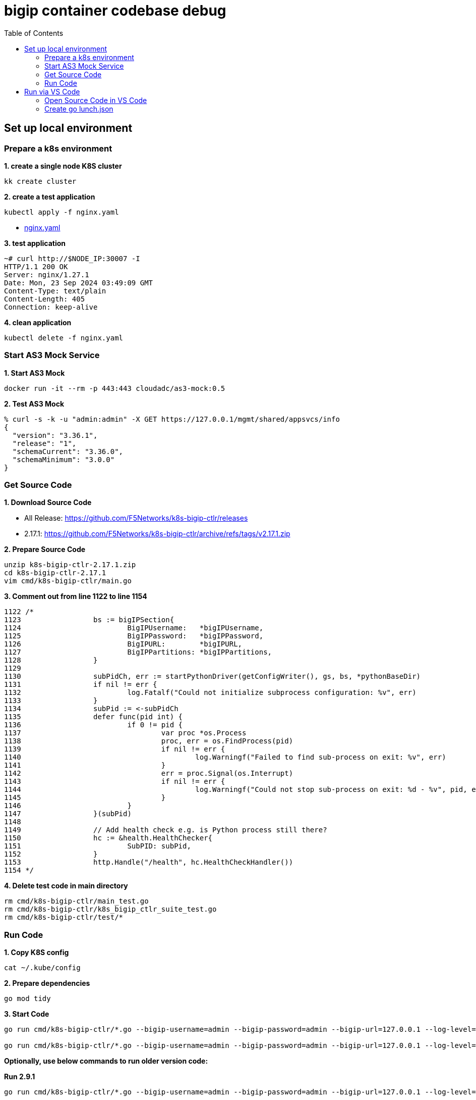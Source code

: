 = bigip container codebase debug 
:toc: manual

== Set up local environment

=== Prepare a k8s environment

[source, bash]
.*1. create a single node K8S cluster*
----
kk create cluster
----

[source, bash]
.*2. create a test application*
----
kubectl apply -f nginx.yaml
----

* link:etc/files/nginx.yaml[nginx.yaml]

[source, bash]
.*3. test application*
----
~# curl http://$NODE_IP:30007 -I
HTTP/1.1 200 OK
Server: nginx/1.27.1
Date: Mon, 23 Sep 2024 03:49:09 GMT
Content-Type: text/plain
Content-Length: 405
Connection: keep-alive
----

[source, bash]
.*4. clean application*
----
kubectl delete -f nginx.yaml 
----

=== Start AS3 Mock Service

[source, bash]
.*1. Start AS3 Mock*
----
docker run -it --rm -p 443:443 cloudadc/as3-mock:0.5
----

[source, bash]
.*2. Test AS3 Mock*
----
% curl -s -k -u "admin:admin" -X GET https://127.0.0.1/mgmt/shared/appsvcs/info
{
  "version": "3.36.1",
  "release": "1",
  "schemaCurrent": "3.36.0",
  "schemaMinimum": "3.0.0"
}
----

=== Get Source Code

*1. Download Source Code*

* All Release: https://github.com/F5Networks/k8s-bigip-ctlr/releases
* 2.17.1: https://github.com/F5Networks/k8s-bigip-ctlr/archive/refs/tags/v2.17.1.zip

[source, bash]
.*2. Prepare Source Code*
----
unzip k8s-bigip-ctlr-2.17.1.zip 
cd k8s-bigip-ctlr-2.17.1
vim cmd/k8s-bigip-ctlr/main.go
----

[source, bash]
.*3. Comment out from line 1122 to line 1154*
----
1122 /*              
1123                 bs := bigIPSection{
1124                         BigIPUsername:   *bigIPUsername,
1125                         BigIPPassword:   *bigIPPassword,
1126                         BigIPURL:        *bigIPURL,
1127                         BigIPPartitions: *bigIPPartitions,
1128                 }
1129                 
1130                 subPidCh, err := startPythonDriver(getConfigWriter(), gs, bs, *pythonBaseDir)
1131                 if nil != err {
1132                         log.Fatalf("Could not initialize subprocess configuration: %v", err)
1133                 }
1134                 subPid := <-subPidCh
1135                 defer func(pid int) {
1136                         if 0 != pid {
1137                                 var proc *os.Process
1138                                 proc, err = os.FindProcess(pid)
1139                                 if nil != err {
1140                                         log.Warningf("Failed to find sub-process on exit: %v", err)
1141                                 }
1142                                 err = proc.Signal(os.Interrupt)
1143                                 if nil != err {
1144                                         log.Warningf("Could not stop sub-process on exit: %d - %v", pid, err)
1145                                 }
1146                         }
1147                 }(subPid)
1148                 
1149                 // Add health check e.g. is Python process still there?
1150                 hc := &health.HealthChecker{
1151                         SubPID: subPid,
1152                 }
1153                 http.Handle("/health", hc.HealthCheckHandler())
1154 */ 
----

[source, bash]
.*4. Delete test code in main directory*
----
rm cmd/k8s-bigip-ctlr/main_test.go 
rm cmd/k8s-bigip-ctlr/k8s_bigip_ctlr_suite_test.go
rm cmd/k8s-bigip-ctlr/test/*
----

=== Run Code

[source, bash]
.*1. Copy K8S config*
----
cat ~/.kube/config
----

[source, bash]
.*2. Prepare dependencies*
----
go mod tidy
----

[source, bash]
.*3. Start Code*
----
go run cmd/k8s-bigip-ctlr/*.go --bigip-username=admin --bigip-password=admin --bigip-url=127.0.0.1 --log-level=DEBUG --running-in-cluster=false --kubeconfig=/Users/k.song/.kube/config  --hubmode=true --manage-ingress=false --manage-configmaps=true --insecure=true --filter-tenants=true --pool-member-type=cluster --bigip-partition=k8s --log-as3-response=true --schema-db-base-dir=file:///Users/k.song/Downloads/cis/k8s-bigip-ctlr-2.17.1/schemas/ --disable-teems=true --periodic-sync-interval=30 --namespace-label=cis.f5.com/zone=zone-1

go run cmd/k8s-bigip-ctlr/*.go --bigip-username=admin --bigip-password=admin --bigip-url=127.0.0.1 --log-level=DEBUG --running-in-cluster=false --kubeconfig=/Users/k.song/Downloads/cis/config --hubmode=true --manage-ingress=false --manage-configmaps=true --insecure=true --filter-tenants=true --pool-member-type=cluster --bigip-partition=k8s --log-as3-response=true --schema-db-base-dir=file:///Users/k.song/Downloads/cis/k8s-bigip-ctlr-2.17.1/schemas/ --disable-teems=true --periodic-sync-interval=60 --namespace-label=cis.f5.com/zone=zone-1
----

*Optionally, use below commands to run older version code:*

[source, bash]
.*Run 2.9.1*
----
go run cmd/k8s-bigip-ctlr/*.go --bigip-username=admin --bigip-password=admin --bigip-url=127.0.0.1 --log-level=INFO --running-in-cluster=false --kubeconfig=/Users/k.song/src/golang/config --namespace=f5-hub-1 --namespace=f5-hub-2 --node-poll-interval=300 --periodic-sync-interval=36000 --hubmode=true --manage-ingress=false --manage-configmaps=true --insecure=true --filter-tenants=true --pool-member-type=cluster --bigip-partition=k8s --log-as3-response=true --schema-db-base-dir=file:///Users/k.song/src/golang/k8s-bigip-ctlr-2.9.1-1/schemas/
----

[source, bash]
.*Run 2.16.1*
----
go run cmd/k8s-bigip-ctlr/*.go --bigip-username=admin --bigip-password=admin --bigip-url=192.168.72.100 --log-level=INFO --running-in-cluster=false --kubeconfig=/Users/k.song/src/golang/config --namespace=f5-hub-1 --namespace=f5-hub-2 --node-poll-interval=300 --periodic-sync-interval=36000 --hubmode=true --manage-ingress=false --manage-configmaps=true --insecure=true --filter-tenants=true --pool-member-type=cluster --bigip-partition=k8s --log-as3-response=true --schema-db-base-dir=file:///Users/k.song/src/golang/k8s-bigip-ctlr-2.16.1/schemas/
----

[source, bash]
.*Run 2.16.1 - namespace*
----
go run cmd/k8s-bigip-ctlr/*.go --bigip-username=admin --bigip-password=admin --bigip-url=127.0.0.1 --log-level=DEBUG --running-in-cluster=false --kubeconfig=/Users/k.song/src/golang/config --namespace=f5-hub-1 --namespace=cistest001 --namespace=cistest002 --namespace=cistest003 --node-poll-interval=3600 --periodic-sync-interval=3600 --manage-ingress=false --manage-configmaps=true --insecure=true --filter-tenants=true --hubmode=true --pool-member-type=cluster --bigip-partition=k8s --log-as3-response=true --schema-db-base-dir=file:///Users/k.song/src/golang/k8s-bigip-ctlr-2.16.1/schemas/
----

== Run via VS Code

=== Open Source Code in VS Code

image:etc/img/vs-code-open.jpg[Image,1200,365]

=== Create go lunch.json

image:etc/img/vs-code-lunch-json.jpg[Image,1200,270]

[source, json]
.*launch.json*
----
{
    "version": "0.2.0",
    "configurations": [
        {
            "name": "Launch Package",
            "type": "go",
            "request": "launch",
            "mode": "auto",
            "program": "/Users/k.song/Downloads/cis/k8s-bigip-ctlr-2.17.1/cmd/k8s-bigip-ctlr",
            "env": {},
            "args": [
                "--bigip-username=admin",
                "--bigip-password=admin",
                "--bigip-url=127.0.0.1",
                "--log-level=DEBUG",
                "--running-in-cluster=false",
                "--kubeconfig=/Users/k.song/Downloads/cis/config",
                "--periodic-sync-interval=120",
                "--manage-ingress=false",
                "--manage-configmaps=true",
                "--insecure=true",
                "--hubmode=true",
                "--filter-tenants=true",
                "--pool-member-type=cluster",
                "--bigip-partition=k8s",
                "--log-as3-response=true",
                "--disable-teems=true",
                "--schema-db-base-dir=file:///Users/k.song/Downloads/cis/k8s-bigip-ctlr-2.17.1/schemas/",
                "--namespace-label=cis.f5.com/zone=zone-1"
            ]
        }
    ]
}
----
